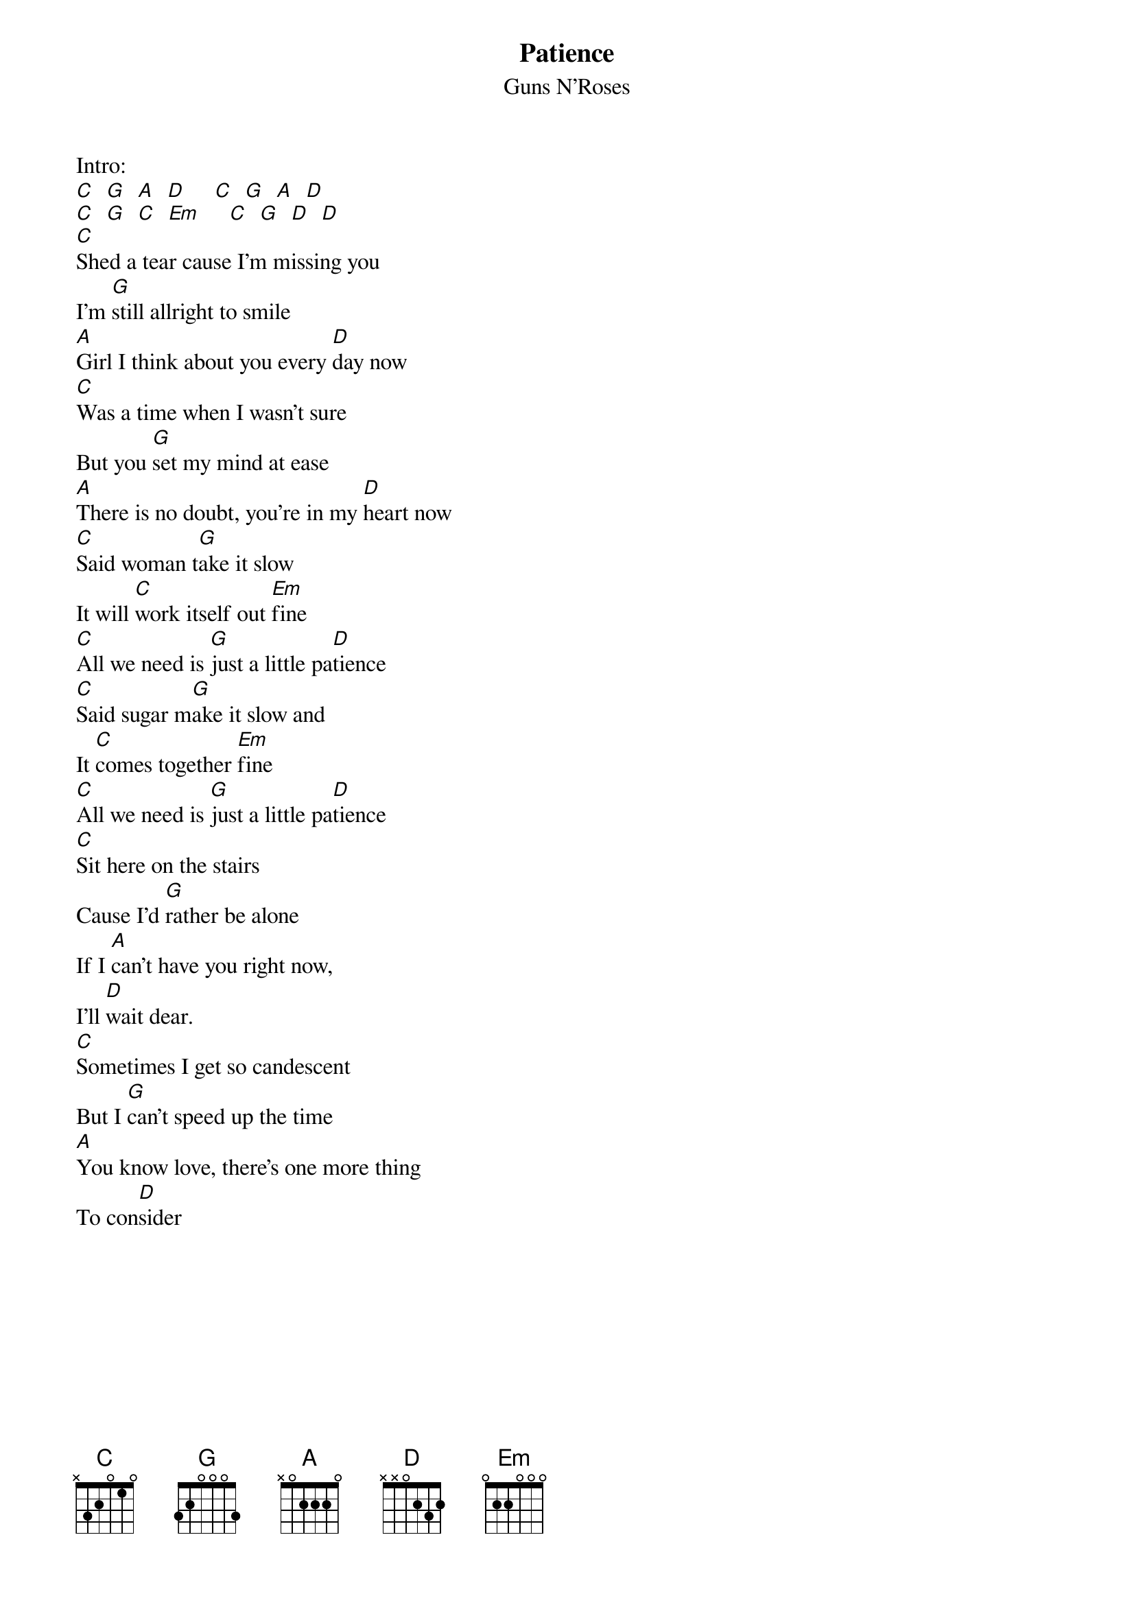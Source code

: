 {t:Patience}
{st:Guns N'Roses}

#
#From: schubert@avalon.physik.unizh.ch (Schubert Alex)
#Subject: RE: Request G'n'R   Patience.crd
#Date: 4 Sep 92 11:22:30 GMT
#
#lyric correction by
#Date:   Mon, 27 Nov 1995 22:34:01 -1000
#From: Peruzan Dadbeh 
#
#
#PATIENCE (by Guns n Roses)
#===========================
#
Intro:
[C]  [G]  [A]  [D]     [C]  [G]  [A]  [D]
[C]  [G]  [C]  [Em]     [C]  [G]  [D]  [D]
[C]Shed a tear cause I'm missing you
I'm [G]still allright to smile
[A]Girl I think about you every [D]day now
[C]Was a time when I wasn't sure
But you [G]set my mind at ease
[A]There is no doubt, you're in my [D]heart now
[C]Said woman t[G]ake it slow
It will [C]work itself out [Em]fine
[C]All we need is [G]just a little pa[D]tience
[C]Said sugar m[G]ake it slow and
It [C]comes together [Em]fine
[C]All we need is [G]just a little pa[D]tience
[C]Sit here on the stairs
Cause I'd [G]rather be alone
If I [A]can't have you right now,
I'll [D]wait dear.
[C]Sometimes I get so candescent
But I [G]can't speed up the time
[A]You know love, there's one more thing
To con[D]sider
{colb}
[C]Said woman [G]take it slow
And [C]things will be just [Em]fine
[C]You and I just [G]use a little pa[D]tience
[C]Said sugar [G]take the time
Cause the [C]lights are shining [Em]bright
[C]You and I got [G]what it takes to [D]make it
[D]We don't fake it
[D]Ahh and never break it
[D]Cause I can't take it

Solo

[G]A lit[C]tle patience
[G]Mmmm Y[C]eah
[G]I've been walking the streets tonight
[C]Just trying to get it right
[G]It's hard to see with so many around
Ya [C]know I don't like being stuck in a crowd
And the [G]streets don't change but maybe the name
[C]I ain't got time for the game
Cause I [G]need you
Yeah Yeah cause I [C]need you
Uh I n[G]eed you
Woh I [D]need you
Uhh this t[G]ime [C] [G]

#Well, the lyrics are from a friend, who tried to figure them out. I don't guarantee they're absolutely
#correct, but I guess they can give you a very good idea of the song. (Any corrections?)
#Thus I could post a corrected version.
#Did anyone figure out  the  Intro   and Solo ?
#Your posting would be appreciated!
#Have fun playing it!!!!!
#           Alex  (almost a real Schubert  :)
